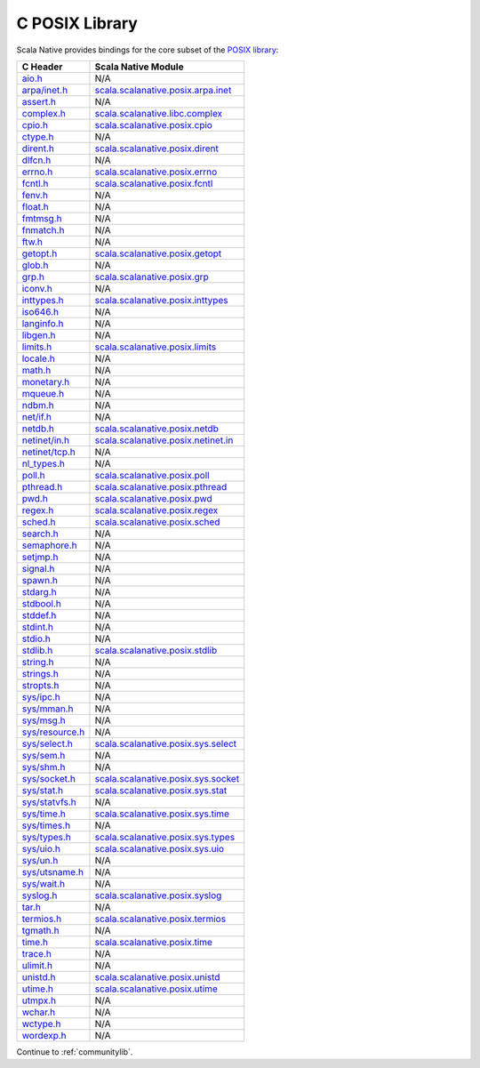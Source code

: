 .. _posixlib:

C POSIX Library
===============

Scala Native provides bindings for the core subset of the
`POSIX library <http://pubs.opengroup.org/onlinepubs/9699919799/idx/head.html>`_:

================= ==================================
C Header          Scala Native Module
================= ==================================
`aio.h`_          N/A
`arpa/inet.h`_    scala.scalanative.posix.arpa.inet_
`assert.h`_       N/A
`complex.h`_      scala.scalanative.libc.complex_
`cpio.h`_         scala.scalanative.posix.cpio_
`ctype.h`_        N/A
`dirent.h`_       scala.scalanative.posix.dirent_
`dlfcn.h`_        N/A
`errno.h`_        scala.scalanative.posix.errno_
`fcntl.h`_        scala.scalanative.posix.fcntl_
`fenv.h`_         N/A
`float.h`_        N/A
`fmtmsg.h`_       N/A
`fnmatch.h`_      N/A
`ftw.h`_          N/A
`getopt.h`_       scala.scalanative.posix.getopt_
`glob.h`_         N/A
`grp.h`_          scala.scalanative.posix.grp_
`iconv.h`_        N/A
`inttypes.h`_     scala.scalanative.posix.inttypes_
`iso646.h`_       N/A
`langinfo.h`_     N/A
`libgen.h`_       N/A
`limits.h`_       scala.scalanative.posix.limits_
`locale.h`_       N/A
`math.h`_         N/A
`monetary.h`_     N/A
`mqueue.h`_       N/A
`ndbm.h`_         N/A
`net/if.h`_       N/A
`netdb.h`_        scala.scalanative.posix.netdb_
`netinet/in.h`_   scala.scalanative.posix.netinet.in_
`netinet/tcp.h`_  N/A
`nl_types.h`_     N/A
`poll.h`_         scala.scalanative.posix.poll_
`pthread.h`_      scala.scalanative.posix.pthread_
`pwd.h`_          scala.scalanative.posix.pwd_
`regex.h`_        scala.scalanative.posix.regex_
`sched.h`_        scala.scalanative.posix.sched_
`search.h`_       N/A
`semaphore.h`_    N/A
`setjmp.h`_       N/A
`signal.h`_       N/A
`spawn.h`_        N/A
`stdarg.h`_       N/A
`stdbool.h`_      N/A
`stddef.h`_       N/A
`stdint.h`_       N/A
`stdio.h`_        N/A
`stdlib.h`_       scala.scalanative.posix.stdlib_
`string.h`_       N/A
`strings.h`_      N/A
`stropts.h`_      N/A
`sys/ipc.h`_      N/A
`sys/mman.h`_     N/A
`sys/msg.h`_      N/A
`sys/resource.h`_ N/A
`sys/select.h`_   scala.scalanative.posix.sys.select_
`sys/sem.h`_      N/A
`sys/shm.h`_      N/A
`sys/socket.h`_   scala.scalanative.posix.sys.socket_
`sys/stat.h`_     scala.scalanative.posix.sys.stat_
`sys/statvfs.h`_  N/A
`sys/time.h`_     scala.scalanative.posix.sys.time_
`sys/times.h`_    N/A
`sys/types.h`_    scala.scalanative.posix.sys.types_
`sys/uio.h`_      scala.scalanative.posix.sys.uio_
`sys/un.h`_       N/A
`sys/utsname.h`_  N/A
`sys/wait.h`_     N/A
`syslog.h`_       scala.scalanative.posix.syslog_
`tar.h`_          N/A
`termios.h`_      scala.scalanative.posix.termios_
`tgmath.h`_       N/A
`time.h`_         scala.scalanative.posix.time_
`trace.h`_        N/A
`ulimit.h`_       N/A
`unistd.h`_       scala.scalanative.posix.unistd_
`utime.h`_        scala.scalanative.posix.utime_
`utmpx.h`_        N/A
`wchar.h`_        N/A
`wctype.h`_       N/A
`wordexp.h`_      N/A
================= ==================================

.. _aio.h: http://pubs.opengroup.org/onlinepubs/9699919799/basedefs/aio.h.html
.. _arpa/inet.h: http://pubs.opengroup.org/onlinepubs/9699919799/basedefs/arpa_inet.h.html
.. _assert.h: http://pubs.opengroup.org/onlinepubs/9699919799/basedefs/assert.h.html
.. _complex.h: http://pubs.opengroup.org/onlinepubs/9699919799/basedefs/complex.h.html
.. _cpio.h: http://pubs.opengroup.org/onlinepubs/9699919799/basedefs/cpio.h.html
.. _ctype.h: http://pubs.opengroup.org/onlinepubs/9699919799/basedefs/ctype.h.html
.. _dirent.h: http://pubs.opengroup.org/onlinepubs/9699919799/basedefs/dirent.h.html
.. _dlfcn.h: http://pubs.opengroup.org/onlinepubs/9699919799/basedefs/dlfcn.h.html
.. _errno.h: http://pubs.opengroup.org/onlinepubs/9699919799/basedefs/errno.h.html
.. _fcntl.h: http://pubs.opengroup.org/onlinepubs/9699919799/basedefs/fcntl.h.html
.. _fenv.h: http://pubs.opengroup.org/onlinepubs/9699919799/basedefs/fenv.h.html
.. _float.h: http://pubs.opengroup.org/onlinepubs/9699919799/basedefs/float.h.html
.. _fmtmsg.h: http://pubs.opengroup.org/onlinepubs/9699919799/basedefs/fmtmsg.h.html
.. _fnmatch.h: http://pubs.opengroup.org/onlinepubs/9699919799/basedefs/fnmatch.h.html
.. _ftw.h: http://pubs.opengroup.org/onlinepubs/9699919799/basedefs/ftw.h.html
.. _getopt.h: http://pubs.opengroup.org/onlinepubs/9699919799/functions/getopt.html
.. _glob.h: http://pubs.opengroup.org/onlinepubs/9699919799/basedefs/glob.h.html
.. _grp.h: http://pubs.opengroup.org/onlinepubs/9699919799/basedefs/grp.h.html
.. _iconv.h: http://pubs.opengroup.org/onlinepubs/9699919799/basedefs/iconv.h.html
.. _inttypes.h: http://pubs.opengroup.org/onlinepubs/9699919799/basedefs/inttypes.h.html
.. _iso646.h: http://pubs.opengroup.org/onlinepubs/9699919799/basedefs/iso646.h.html
.. _langinfo.h: http://pubs.opengroup.org/onlinepubs/9699919799/basedefs/langinfo.h.html
.. _libgen.h: http://pubs.opengroup.org/onlinepubs/9699919799/basedefs/libgen.h.html
.. _limits.h: http://pubs.opengroup.org/onlinepubs/9699919799/basedefs/limits.h.html
.. _locale.h: http://pubs.opengroup.org/onlinepubs/9699919799/basedefs/locale.h.html
.. _math.h: http://pubs.opengroup.org/onlinepubs/9699919799/basedefs/math.h.html
.. _monetary.h: http://pubs.opengroup.org/onlinepubs/9699919799/basedefs/monetary.h.html
.. _mqueue.h: http://pubs.opengroup.org/onlinepubs/9699919799/basedefs/mqueue.h.html
.. _ndbm.h: http://pubs.opengroup.org/onlinepubs/9699919799/basedefs/ndbm.h.html
.. _net/if.h: http://pubs.opengroup.org/onlinepubs/9699919799/basedefs/net_if.h.html
.. _netdb.h: http://pubs.opengroup.org/onlinepubs/9699919799/basedefs/netdb.h.html
.. _netinet/in.h: http://pubs.opengroup.org/onlinepubs/9699919799/basedefs/netinet_in.h.html
.. _netinet/tcp.h: http://pubs.opengroup.org/onlinepubs/9699919799/basedefs/netinet_tcp.h.html
.. _nl_types.h: http://pubs.opengroup.org/onlinepubs/9699919799/basedefs/nl_types.h.html
.. _poll.h: http://pubs.opengroup.org/onlinepubs/9699919799/basedefs/poll.h.html
.. _pthread.h: http://pubs.opengroup.org/onlinepubs/9699919799/basedefs/pthread.h.html
.. _pwd.h: http://pubs.opengroup.org/onlinepubs/9699919799/basedefs/pwd.h.html
.. _regex.h: http://pubs.opengroup.org/onlinepubs/9699919799/basedefs/regex.h.html
.. _sched.h: http://pubs.opengroup.org/onlinepubs/9699919799/basedefs/sched.h.html
.. _search.h: http://pubs.opengroup.org/onlinepubs/9699919799/basedefs/search.h.html
.. _semaphore.h: http://pubs.opengroup.org/onlinepubs/9699919799/basedefs/semaphore.h.html
.. _setjmp.h: http://pubs.opengroup.org/onlinepubs/9699919799/basedefs/setjmp.h.html
.. _signal.h: http://pubs.opengroup.org/onlinepubs/9699919799/basedefs/signal.h.html
.. _spawn.h: http://pubs.opengroup.org/onlinepubs/9699919799/basedefs/spawn.h.html
.. _stdarg.h: http://pubs.opengroup.org/onlinepubs/9699919799/basedefs/stdarg.h.html
.. _stdbool.h: http://pubs.opengroup.org/onlinepubs/9699919799/basedefs/stdbool.h.html
.. _stddef.h: http://pubs.opengroup.org/onlinepubs/9699919799/basedefs/stddef.h.html
.. _stdint.h: http://pubs.opengroup.org/onlinepubs/9699919799/basedefs/stdint.h.html
.. _stdio.h: http://pubs.opengroup.org/onlinepubs/9699919799/basedefs/stdio.h.html
.. _stdlib.h: http://pubs.opengroup.org/onlinepubs/9699919799/basedefs/stdlib.h.html
.. _string.h: http://pubs.opengroup.org/onlinepubs/9699919799/basedefs/string.h.html
.. _strings.h: http://pubs.opengroup.org/onlinepubs/9699919799/basedefs/strings.h.html
.. _stropts.h: http://pubs.opengroup.org/onlinepubs/9699919799/basedefs/stropts.h.html
.. _sys/ipc.h: http://pubs.opengroup.org/onlinepubs/9699919799/basedefs/sys_ipc.h.html
.. _sys/mman.h: http://pubs.opengroup.org/onlinepubs/9699919799/basedefs/sys_mman.h.html
.. _sys/msg.h: http://pubs.opengroup.org/onlinepubs/9699919799/basedefs/sys_msg.h.html
.. _sys/resource.h: http://pubs.opengroup.org/onlinepubs/9699919799/basedefs/sys_resource.h.html
.. _sys/select.h: http://pubs.opengroup.org/onlinepubs/9699919799/basedefs/sys_select.h.html
.. _sys/sem.h: http://pubs.opengroup.org/onlinepubs/9699919799/basedefs/sys_sem.h.html
.. _sys/shm.h: http://pubs.opengroup.org/onlinepubs/9699919799/basedefs/sys_shm.h.html
.. _sys/socket.h: http://pubs.opengroup.org/onlinepubs/9699919799/basedefs/sys_socket.h.html
.. _sys/stat.h: http://pubs.opengroup.org/onlinepubs/9699919799/basedefs/sys_stat.h.html
.. _sys/statvfs.h: http://pubs.opengroup.org/onlinepubs/9699919799/basedefs/sys_statvfs.h.html
.. _sys/time.h: http://pubs.opengroup.org/onlinepubs/9699919799/basedefs/sys_time.h.html
.. _sys/times.h: http://pubs.opengroup.org/onlinepubs/9699919799/basedefs/sys_times.h.html
.. _sys/types.h: http://pubs.opengroup.org/onlinepubs/9699919799/basedefs/sys_types.h.html
.. _sys/uio.h: http://pubs.opengroup.org/onlinepubs/9699919799/basedefs/sys_uio.h.html
.. _sys/un.h: http://pubs.opengroup.org/onlinepubs/9699919799/basedefs/sys_un.h.html
.. _sys/utsname.h: http://pubs.opengroup.org/onlinepubs/9699919799/basedefs/sys_utsname.h.html
.. _sys/wait.h: http://pubs.opengroup.org/onlinepubs/9699919799/basedefs/sys_wait.h.html
.. _syslog.h: http://pubs.opengroup.org/onlinepubs/9699919799/basedefs/syslog.h.html
.. _tar.h: http://pubs.opengroup.org/onlinepubs/9699919799/basedefs/tar.h.html
.. _termios.h: http://pubs.opengroup.org/onlinepubs/9699919799/basedefs/termios.h.html
.. _tgmath.h: http://pubs.opengroup.org/onlinepubs/9699919799/basedefs/tgmath.h.html
.. _time.h: http://pubs.opengroup.org/onlinepubs/9699919799/basedefs/time.h.html
.. _trace.h: http://pubs.opengroup.org/onlinepubs/9699919799/basedefs/trace.h.html
.. _ulimit.h: http://pubs.opengroup.org/onlinepubs/9699919799/basedefs/ulimit.h.html
.. _unistd.h: http://pubs.opengroup.org/onlinepubs/9699919799/basedefs/unistd.h.html
.. _utime.h: http://pubs.opengroup.org/onlinepubs/9699919799/basedefs/utime.h.html
.. _utmpx.h: http://pubs.opengroup.org/onlinepubs/9699919799/basedefs/utmpx.h.html
.. _wchar.h: http://pubs.opengroup.org/onlinepubs/9699919799/basedefs/wchar.h.html
.. _wctype.h: http://pubs.opengroup.org/onlinepubs/9699919799/basedefs/wctype.h.html
.. _wordexp.h: http://pubs.opengroup.org/onlinepubs/9699919799/basedefs/wordexp.h.html

.. _scala.scalanative.posix.arpa.inet: https://github.com/scala-native/scala-native/blob/master/posixlib/src/main/scala/scala/scalanative/posix/arpa/inet.scala
.. _scala.scalanative.libc.complex: https://github.com/scala-native/scala-native/blob/master/clib/src/main/scala/scala/scalanative/libc/complex.scala
.. _scala.scalanative.posix.cpio: https://github.com/scala-native/scala-native/blob/master/posixlib/src/main/scala/scala/scalanative/posix/cpio.scala
.. _scala.scalanative.posix.dirent: https://github.com/scala-native/scala-native/blob/master/posixlib/src/main/scala/scala/scalanative/posix/dirent.scala
.. _scala.scalanative.posix.errno: https://github.com/scala-native/scala-native/blob/master/posixlib/src/main/scala/scala/scalanative/posix/errno.scala
.. _scala.scalanative.posix.fcntl: https://github.com/scala-native/scala-native/blob/master/posixlib/src/main/scala/scala/scalanative/posix/fcntl.scala
.. _scala.scalanative.posix.getopt: https://github.com/scala-native/scala-native/blob/master/posixlib/src/main/scala/scala/scalanative/posix/getopt.scala
.. _scala.scalanative.posix.grp: https://github.com/scala-native/scala-native/blob/master/posixlib/src/main/scala/scala/scalanative/posix/grp.scala
.. _scala.scalanative.posix.inttypes: https://github.com/scala-native/scala-native/blob/master/posixlib/src/main/scala/scala/scalanative/posix/inttypes.scala
.. _scala.scalanative.posix.limits: https://github.com/scala-native/scala-native/blob/master/posixlib/src/main/scala/scala/scalanative/posix/limits.scala
.. _scala.scalanative.posix.netdb: https://github.com/scala-native/scala-native/blob/master/posixlib/src/main/scala/scala/scalanative/posix/netdb.scala
.. _scala.scalanative.posix.netinet.in: https://github.com/scala-native/scala-native/blob/master/posixlib/src/main/scala/scala/scalanative/posix/netinet/in.scala
.. _scala.scalanative.posix.poll: https://github.com/scala-native/scala-native/blob/master/nativelib/src/main/scala/scala/scalanative/posix/poll.scala
.. _scala.scalanative.posix.pthread: https://github.com/scala-native/scala-native/blob/master/posixlib/src/main/scala/scala/scalanative/posix/pthread.scala
.. _scala.scalanative.posix.pwd: https://github.com/scala-native/scala-native/blob/master/posixlib/src/main/scala/scala/scalanative/posix/pwd.scala
.. _scala.scalanative.posix.regex: https://github.com/scala-native/scala-native/blob/master/posixlib/src/main/scala/scala/scalanative/posix/regex.scala
.. _scala.scalanative.posix.sched: https://github.com/scala-native/scala-native/blob/master/posixlib/src/main/scala/scala/scalanative/posix/sched.scala
.. _scala.scalanative.posix.stdlib: https://github.com/scala-native/scala-native/blob/master/posixlib/src/main/scala/scala/scalanative/posix/stdlib.scala
.. _scala.scalanative.posix.sys.select: https://github.com/scala-native/scala-native/blob/master/posixlib/src/main/scala/scala/scalanative/posix/sys/select.scala
.. _scala.scalanative.posix.sys.socket: https://github.com/scala-native/scala-native/blob/master/posixlib/src/main/scala/scala/scalanative/posix/sys/socket.scala
.. _scala.scalanative.posix.sys.stat: https://github.com/scala-native/scala-native/blob/master/posixlib/src/main/scala/scala/scalanative/posix/sys/stat.scala
.. _scala.scalanative.posix.sys.time: https://github.com/scala-native/scala-native/blob/master/posixlib/src/main/scala/scala/scalanative/posix/sys/time.scala
.. _scala.scalanative.posix.sys.types: https://github.com/scala-native/scala-native/blob/master/posixlib/src/main/scala/scala/scalanative/posix/sys/types.scala
.. _scala.scalanative.posix.sys.uio: https://github.com/scala-native/scala-native/blob/master/posixlib/src/main/scala/scala/scalanative/posix/sys/uio.scala
.. _scala.scalanative.posix.syslog: https://github.com/scala-native/scala-native/blob/master/posixlib/src/main/scala/scala/scalanative/posix/syslog.scala
.. _scala.scalanative.posix.termios: https://github.com/scala-native/scala-native/blob/master/posixlib/src/main/scala/scala/scalanative/posix/termios.scala
.. _scala.scalanative.posix.time: https://github.com/scala-native/scala-native/blob/master/posixlib/src/main/scala/scala/scalanative/posix/time.scala
.. _scala.scalanative.posix.unistd: https://github.com/scala-native/scala-native/blob/master/posixlib/src/main/scala/scala/scalanative/posix/unistd.scala
.. _scala.scalanative.posix.utime: https://github.com/scala-native/scala-native/blob/master/posixlib/src/main/scala/scala/scalanative/posix/utime.scala

Continue to :ref:`communitylib`.
